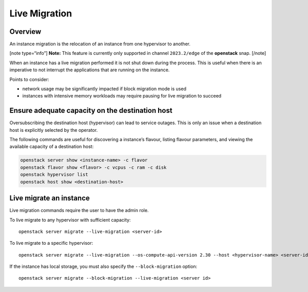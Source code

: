 Live Migration
==============

Overview
--------

An instance migration is the relocation of an instance from one
hypervisor to another.

[note type=“info”] **Note:** This feature is currently only supported in
channel ``2023.2/edge`` of the **openstack** snap. [/note]

When an instance has a live migration performed it is not shut down
during the process. This is useful when there is an imperative to not
interrupt the applications that are running on the instance.

Points to consider:

-  network usage may be significantly impacted if block migration mode
   is used
-  instances with intensive memory workloads may require pausing for
   live migration to succeed

Ensure adequate capacity on the destination host
------------------------------------------------

Oversubscribing the destination host (hypervisor) can lead to service
outages. This is only an issue when a destination host is explicitly
selected by the operator.

The following commands are useful for discovering a instance’s flavour,
listing flavour parameters, and viewing the available capacity of a
destination host:

.. code:: text

   openstack server show <instance-name> -c flavor
   openstack flavor show <flavor> -c vcpus -c ram -c disk
   openstack hypervisor list
   openstack host show <destination-host>

Live migrate an instance
------------------------

Live migration commands require the user to have the admin role.

To live migrate to any hypervisor with sufficient capacity:

::

   openstack server migrate --live-migration <server-id>

To live migrate to a specific hypervisor:

::

   openstack server migrate --live-migration --os-compute-api-version 2.30 --host <hypervisor-name> <server-id>

If the instance has local storage, you must also specify the
``--block-migration`` option:

::

   openstack server migrate --block-migration --live-migration <server id>

